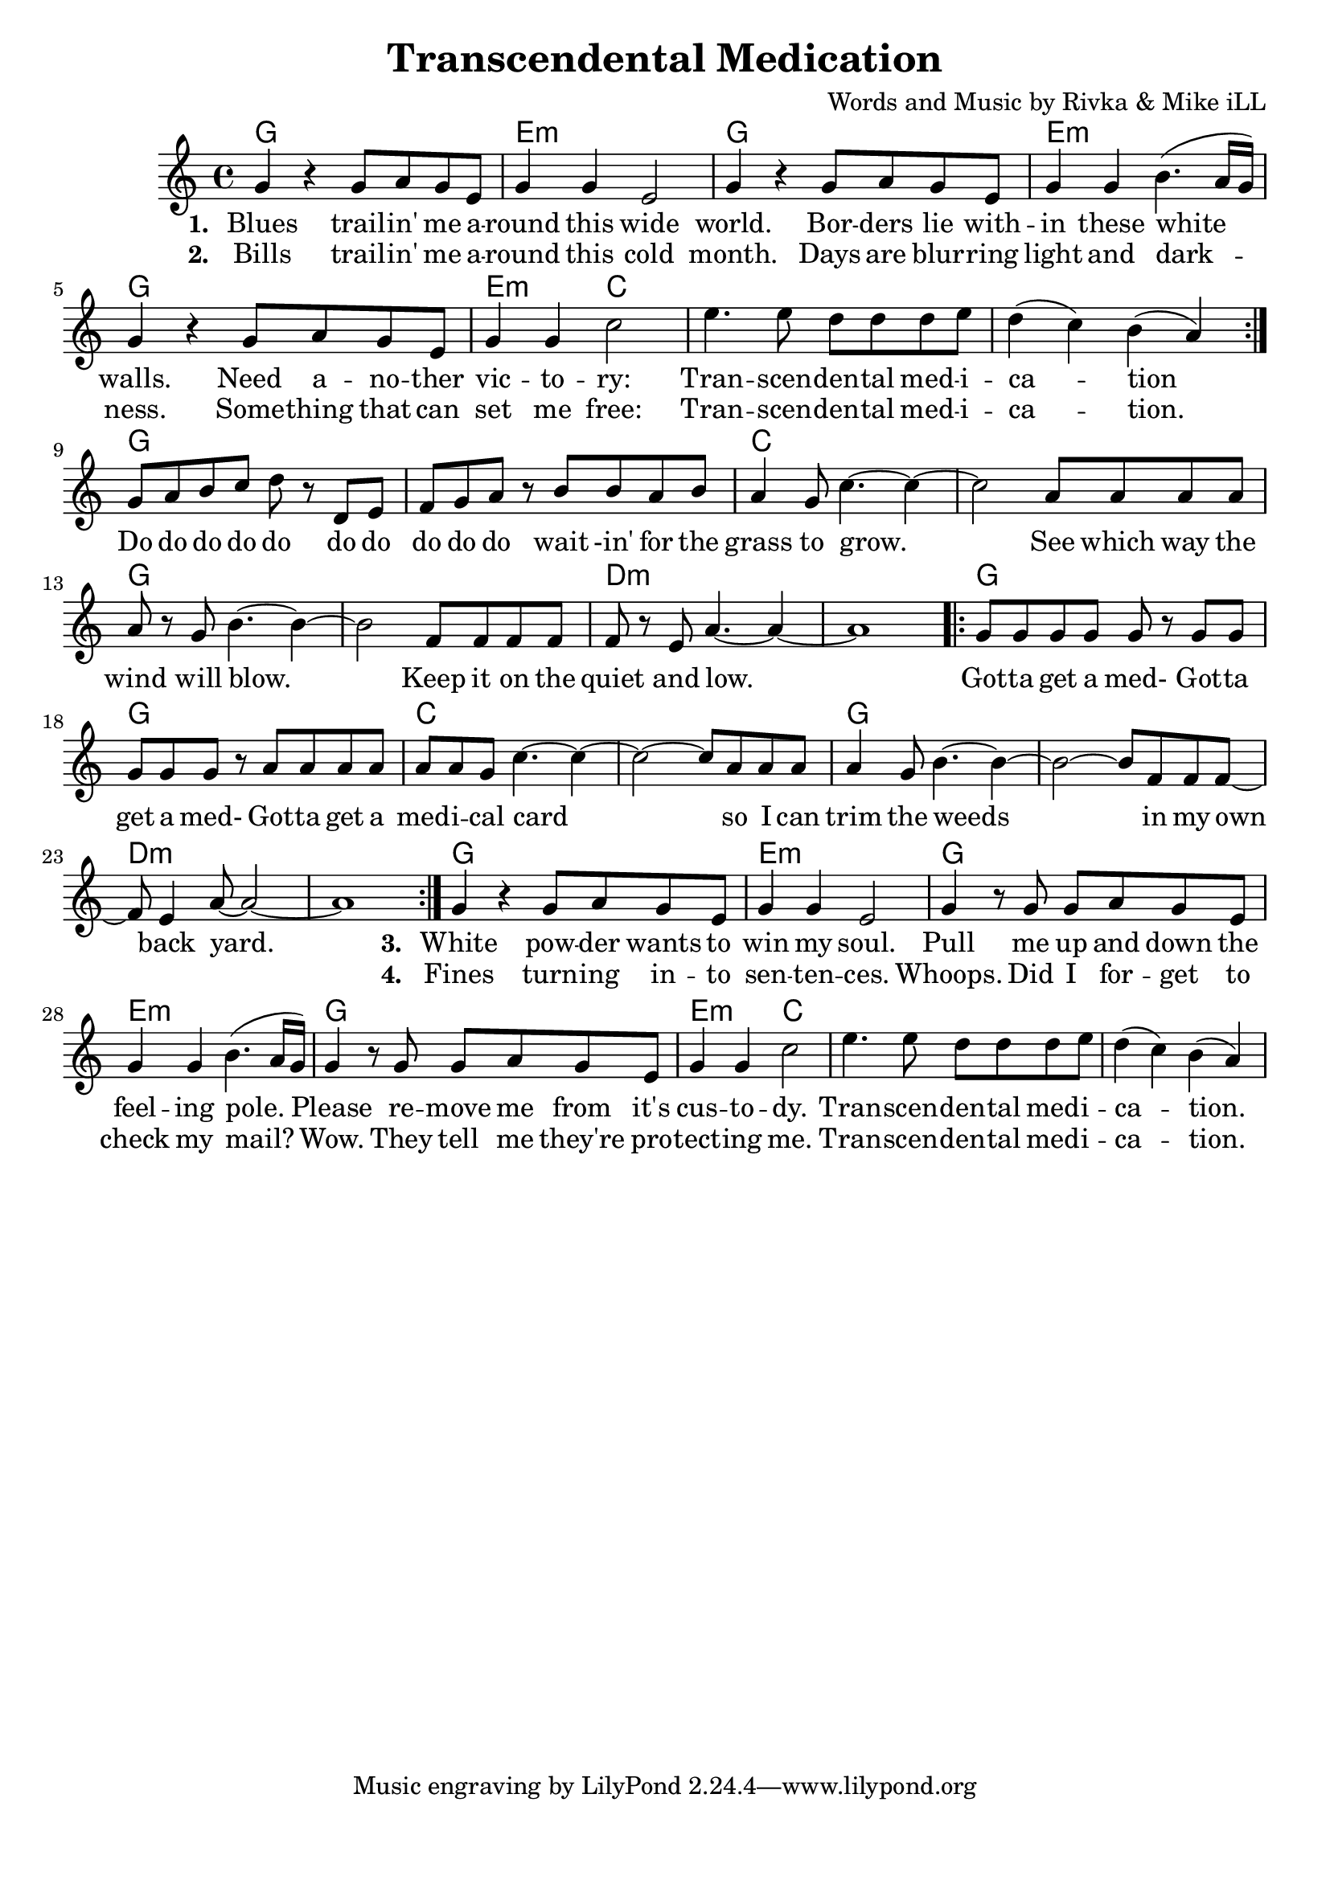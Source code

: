 \version "2.18.2"

\header {
  title = "Transcendental Medication"
  composer = "Words and Music by Rivka & Mike iLL"
  tag = "Copyright R. and M. Kilmer Creative Commons Attribution-NonCommercial, BMI"
}

\paper{ print-page-number = ##f bottom-margin = 0.5\in }

melody = \relative c'' {
  \clef treble
  \key c \major
  \time 4/4
  \repeat volta 2 {
  g4 r g8 a g e | g4 g e2 | % blues ... wide
  g4 r g8 a g e | g4 g b4.( a16 g ) | 
  g4 r g8 a g e | g4 g c2 |
  e4. e8 d d d e | d4( c) b( a) |
  }
  g8 a b c d r d, e | f g a r b b a b |
  a4 g8 c4.~ c4~ | c2 a8 a a a |
  a r g b4.~ b4~ | b2 f8 f f f |
  f r e a4.~ a4~ | a1 |
  
  \repeat volta 2 {
  g8 g g g g r g g | g g g r a a a a | % Do do do do do
  a a g c4.~ c4~ | c2~ c8 a a a |
  a4 g8 b4.~ b4~ | b2~ b8 f f f8~ |
  f8 e4 a8~ a2~ | a1 | } 
  
  g4 r g8 a g e | g4 g e2 | % White powder
  g4 r8 g8 g a g e | g4 g b4.( a16 g ) | 
  g4 r8 g g a g e | g4 g c2 |
  e4. e8 d d d e | d4( c) b( a) | 
}

text =  \lyricmode {
<<
 {
 \set stanza = #"1. " 
   Blues trail -- in' me a --  round this wide 
   world. Bor -- ders lie with --  in these white walls.
   Need a -- no -- ther  vic -- to --  ry: 
   Tran -- scen --  den -- tal med -- i --  ca -- tion
  }
 \new Lyrics {
   \set associatedVoice = "melody"
   \set stanza = #"2. "
   Bills trail -- in' me a --  round this cold 
   month. Days are blur -- ring  light and dark -- 
   ness. Some -- thing that can  set me free: 
   Tran -- scen --  den -- tal med -- i --  ca -- tion.
  }
>>
  Do do do do do do do  do do do wait -in' for the 
  grass to grow. See which way the  
  wind will blow. Keep it on the  
  quiet and low.  
  Got -- ta get a med- Got -- ta  get a med- Got -- ta get a 
  med -- i -- cal card so I can 
  trim the weeds in my 
  own back yard.  
<<
 {
 \set stanza = #"3. " 
   White pow -- der wants to  win my soul.
	Pull me up and down the  feel -- ing pole. 
	Please re -- move me from it's  cus -- to --  dy.
	Tran -- scen --  den -- tal med -- i --  ca -- tion.
  }
 \new Lyrics {
   \set associatedVoice = "melody"
   \set stanza = #"4. "
   Fines turn -- ing in -- to  sen -- ten -- ces. 
   Whoops. Did I for -- get to  check my mail? 
   Wow. They tell me they're pro --  tect -- ing me. 
   Tran -- scen --  den -- tal med -- i --  ca -- tion.
  }
>>
	
}


harmonies = \chordmode {
  g1 | e:m | g | e:m |
  g | e2:m c2 | c1 | c1 |
  g | g | c | c |
  g | g | d:m | d:m |
  g | g | c | c |
  g | g | d:m | d:m |
  g1 | e:m | g | e:m |
  g | e2:m c2 | c1 | c1 |
}

\score {
  <<
    \new ChordNames {
      \set chordChanges = ##t
      \harmonies
    }
    \new Voice = "one" { \melody }
    \new Lyrics \lyricsto "one" \text
  >>
  \layout { }
  \midi { }
}
